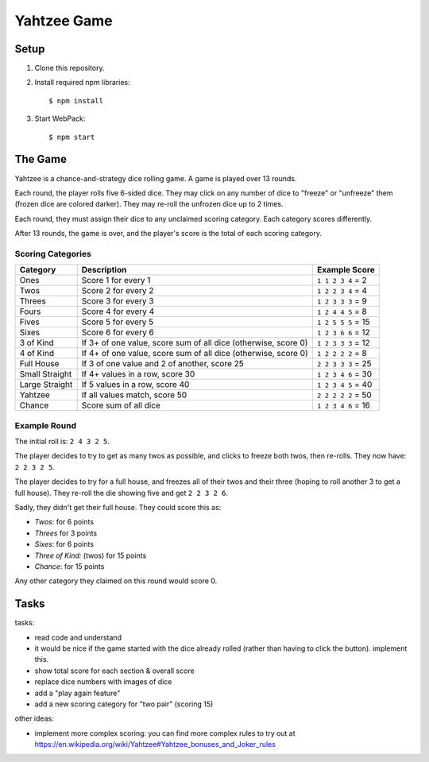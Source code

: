 ============
Yahtzee Game
============

Setup
=====

1) Clone this repository.

2) Install required npm libraries::

     $ npm install

3) Start WebPack::

     $ npm start

The Game
========

Yahtzee is a chance-and-strategy dice rolling game. A game is played over 13 rounds.

Each round, the player rolls five 6-sided dice. They may click on any number of dice
to "freeze" or "unfreeze" them (frozen dice are colored darker). They may re-roll the unfrozen dice
up to 2 times.

Each round, they must assign their dice to any unclaimed scoring category. Each category
scores differently.

After 13 rounds, the game is over, and the player's score is the total of each scoring category.

Scoring Categories
------------------

=============== ======================================= ==================
Category        Description                             Example Score
=============== ======================================= ==================
Ones            Score 1 for every 1                     ``1 1 2 3 4`` = 2
--------------- --------------------------------------- ------------------
Twos            Score 2 for every 2                     ``1 2 2 3 4`` = 4
--------------- --------------------------------------- ------------------
Threes          Score 3 for every 3                     ``1 2 3 3 3`` = 9
--------------- --------------------------------------- ------------------
Fours           Score 4 for every 4                     ``1 2 4 4 5`` = 8
--------------- --------------------------------------- ------------------
Fives           Score 5 for every 5                     ``1 2 5 5 5`` = 15
--------------- --------------------------------------- ------------------
Sixes           Score 6 for every 6                     ``1 2 3 6 6`` = 12
--------------- --------------------------------------- ------------------
3 of Kind       If 3+ of one value, score sum of all    ``1 2 3 3 3`` = 12
                dice (otherwise, score 0)               
--------------- --------------------------------------- ------------------
4 of Kind       If 4+ of one value, score sum of all    ``1 2 2 2 2`` = 8
                dice (otherwise, score 0)
--------------- --------------------------------------- ------------------
Full House      If 3 of one value and 2 of another,     ``2 2 3 3 3`` = 25
                score 25
--------------- --------------------------------------- ------------------
Small Straight  If 4+ values in a row, score 30         ``1 2 3 4 6`` = 30
--------------- --------------------------------------- ------------------
Large Straight  If 5 values in a row, score 40          ``1 2 3 4 5`` = 40
--------------- --------------------------------------- ------------------
Yahtzee         If all values match, score 50           ``2 2 2 2 2`` = 50
--------------- --------------------------------------- ------------------
Chance          Score sum of all dice                   ``1 2 3 4 6`` = 16
=============== ======================================= ==================

Example Round
-------------

The initial roll is: ``2 4 3 2 5``.

The player decides to try to get as many twos as possible, and clicks to
freeze both twos, then re-rolls. They now have: ``2 2 3 2 5``.

The player decides to try for a full house, and freezes all of their
twos and their three (hoping to roll another 3 to get a full house). They
re-roll the die showing five and get ``2 2 3 2 6``.

Sadly, they didn't get their full house. They could score this as:

- *Twos*: for 6 points

- *Threes* for 3 points

- *Sixes*: for 6 points

- *Three of Kind:* (twos) for 15 points

- *Chance*: for 15 points

Any other category they claimed on this round would score 0.

Tasks
=====

tasks:

- read code and understand

- it would be nice if the game started with the dice already rolled (rather than having to click the button). implement this.

- show total score for each section & overall score

- replace dice numbers with images of dice

- add a "play again feature"

- add a new scoring category for "two pair" (scoring 15)

other ideas:

- implement more complex scoring: you can find more
  complex rules to try out at https://en.wikipedia.org/wiki/Yahtzee#Yahtzee_bonuses_and_Joker_rules

